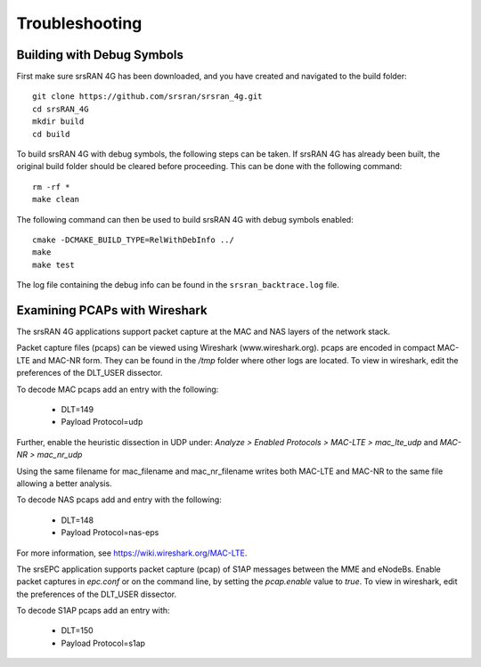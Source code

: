 .. _gen_troubleshooting:

Troubleshooting
==================

Building with Debug Symbols
**************************************

First make sure srsRAN 4G has been downloaded, and you have created and navigated to the build folder:: 
  
  git clone https://github.com/srsran/srsran_4g.git
  cd srsRAN_4G
  mkdir build
  cd build
  
To build srsRAN 4G with debug symbols, the following steps can be taken. If srsRAN 4G has already been built, the original build folder should be cleared before proceeding.  
This can be done with the following command:: 

  rm -rf *
  make clean  

The following command can then be used to build srsRAN 4G with debug symbols enabled:: 

  cmake -DCMAKE_BUILD_TYPE=RelWithDebInfo ../
  make
  make test
  
The log file containing the debug info can be found in the ``srsran_backtrace.log`` file.

.. _wireshark:

Examining PCAPs with Wireshark
******************************

The srsRAN 4G applications support packet capture at the MAC and NAS layers of the network stack.

Packet capture files (pcaps) can be viewed using Wireshark (www.wireshark.org). pcaps are encoded in compact MAC-LTE and MAC-NR form. They can be found in the */tmp* folder where other logs are located. 
To view in wireshark, edit the preferences of the DLT_USER dissector. 

To decode MAC pcaps add an entry with the following:

	* DLT=149
	* Payload Protocol=udp
	
Further, enable the heuristic dissection in UDP under:
*Analyze > Enabled Protocols > MAC-LTE > mac_lte_udp* and *MAC-NR > mac_nr_udp*	

Using the same filename for mac_filename and mac_nr_filename writes both
MAC-LTE and MAC-NR to the same file allowing a better analysis.
	
To decode NAS pcaps add and entry with the following: 

	* DLT=148
	* Payload Protocol=nas-eps

For more information, see https://wiki.wireshark.org/MAC-LTE.

The srsEPC application supports packet capture (pcap) of S1AP messages between the MME and eNodeBs. Enable packet captures in *epc.conf* or on the command line, by setting the *pcap.enable* value to *true*.
To view in wireshark, edit the preferences of the DLT_USER dissector. 

To decode S1AP pcaps add an entry with:

	* DLT=150
	* Payload Protocol=s1ap
